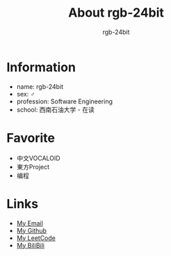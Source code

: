 #+HTML_HEAD:  <link rel="stylesheet" type="text/css" href="https://rgb-24bit.github.io/style/css/main.css"/>
#+OPTIONS:    H:3 num:nil toc:t \n:nil ::t |:t ^:t -:t f:t *:t tex:t d:(HIDE) tags:not-in-toc
#+TITLE:       About rgb-24bit
#+AUTHOR:      rgb-24bit 

* Information
  + name: rgb-24bit
  + sex: ♂
  + profession: Software Engineering
  + school: 西南石油大学 - 在读

* Favorite
  + 中文VOCALOID
  + 東方Project
  + 编程

* Links
  + [[mailto:rgb-24bit@foxmail.com][My Email]]
  + [[https://github.com/rgb-24bit][My Github]]
  + [[https://leetcode-cn.com/rgb_24bit/][My LeetCode]]
  + [[https://space.bilibili.com/108822060/#/][My BiliBili]]

